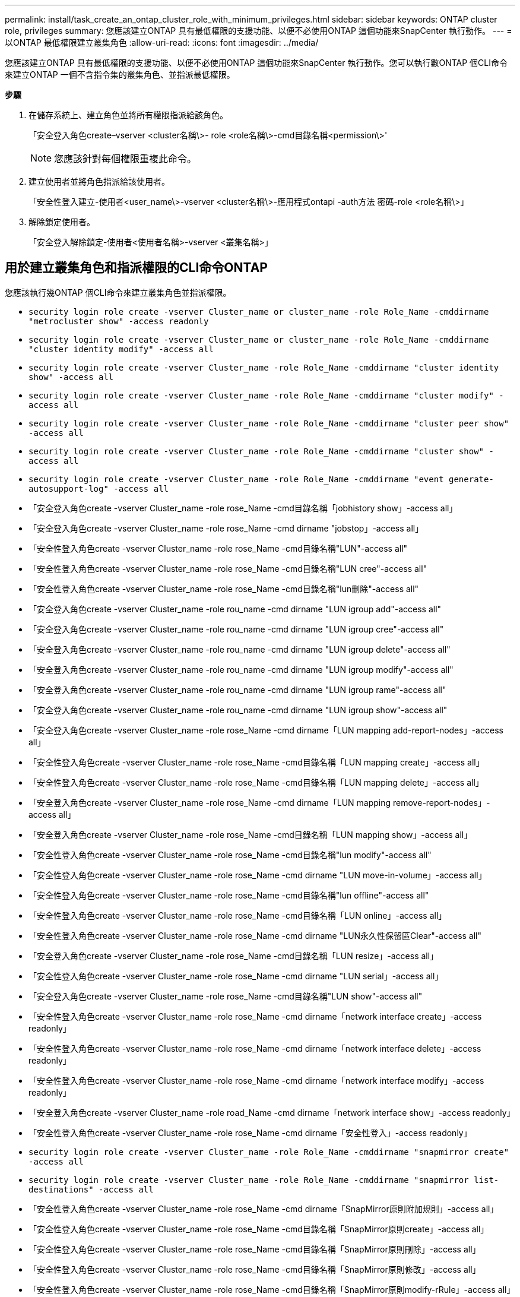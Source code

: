 ---
permalink: install/task_create_an_ontap_cluster_role_with_minimum_privileges.html 
sidebar: sidebar 
keywords: ONTAP cluster role, privileges 
summary: 您應該建立ONTAP 具有最低權限的支援功能、以便不必使用ONTAP 這個功能來SnapCenter 執行動作。 
---
= 以ONTAP 最低權限建立叢集角色
:allow-uri-read: 
:icons: font
:imagesdir: ../media/


[role="lead"]
您應該建立ONTAP 具有最低權限的支援功能、以便不必使用ONTAP 這個功能來SnapCenter 執行動作。您可以執行數ONTAP 個CLI命令來建立ONTAP 一個不含指令集的叢集角色、並指派最低權限。

*步驟*

. 在儲存系統上、建立角色並將所有權限指派給該角色。
+
「安全登入角色create–vserver <cluster名稱\>- role <role名稱\>-cmd目錄名稱<permission\>'

+

NOTE: 您應該針對每個權限重複此命令。

. 建立使用者並將角色指派給該使用者。
+
「安全性登入建立-使用者<user_name\>-vserver <cluster名稱\>-應用程式ontapi -auth方法 密碼-role <role名稱\>」

. 解除鎖定使用者。
+
「安全登入解除鎖定-使用者<使用者名稱>-vserver <叢集名稱>」





== 用於建立叢集角色和指派權限的CLI命令ONTAP

您應該執行幾ONTAP 個CLI命令來建立叢集角色並指派權限。

* `security login role create -vserver Cluster_name or cluster_name -role Role_Name -cmddirname "metrocluster show" -access readonly`
* `security login role create -vserver Cluster_name or cluster_name -role Role_Name -cmddirname "cluster identity modify" -access all`
* `security login role create -vserver Cluster_name -role Role_Name -cmddirname "cluster identity show" -access all`
* `security login role create -vserver Cluster_name -role Role_Name -cmddirname "cluster modify" -access all`
* `security login role create -vserver Cluster_name -role Role_Name -cmddirname "cluster peer show" -access all`
* `security login role create -vserver Cluster_name -role Role_Name -cmddirname "cluster show" -access all`
* `security login role create -vserver Cluster_name -role Role_Name -cmddirname "event generate-autosupport-log" -access all`
* 「安全登入角色create -vserver Cluster_name -role rose_Name -cmd目錄名稱「jobhistory show」-access all」
* 「安全登入角色create -vserver Cluster_name -role rose_Name -cmd dirname "jobstop」-access all」
* 「安全性登入角色create -vserver Cluster_name -role rose_Name -cmd目錄名稱"LUN"-access all"
* 「安全性登入角色create -vserver Cluster_name -role rose_Name -cmd目錄名稱"LUN cree"-access all"
* 「安全性登入角色create -vserver Cluster_name -role rose_Name -cmd目錄名稱"lun刪除"-access all"
* 「安全登入角色create -vserver Cluster_name -role rou_name -cmd dirname "LUN igroup add"-access all"
* 「安全登入角色create -vserver Cluster_name -role rou_name -cmd dirname "LUN igroup cree"-access all"
* 「安全登入角色create -vserver Cluster_name -role rou_name -cmd dirname "LUN igroup delete"-access all"
* 「安全登入角色create -vserver Cluster_name -role rou_name -cmd dirname "LUN igroup modify"-access all"
* 「安全登入角色create -vserver Cluster_name -role rou_name -cmd dirname "LUN igroup rame"-access all"
* 「安全登入角色create -vserver Cluster_name -role rou_name -cmd dirname "LUN igroup show"-access all"
* 「安全登入角色create -vserver Cluster_name -role rose_Name -cmd dirname「LUN mapping add-report-nodes」-access all」
* 「安全性登入角色create -vserver Cluster_name -role rose_Name -cmd目錄名稱「LUN mapping create」-access all」
* 「安全性登入角色create -vserver Cluster_name -role rose_Name -cmd目錄名稱「LUN mapping delete」-access all」
* 「安全登入角色create -vserver Cluster_name -role rose_Name -cmd dirname「LUN mapping remove-report-nodes」-access all」
* 「安全登入角色create -vserver Cluster_name -role rose_Name -cmd目錄名稱「LUN mapping show」-access all」
* 「安全性登入角色create -vserver Cluster_name -role rose_Name -cmd目錄名稱"lun modify"-access all"
* 「安全性登入角色create -vserver Cluster_name -role rose_Name -cmd dirname "LUN move-in-volume」-access all」
* 「安全性登入角色create -vserver Cluster_name -role rose_Name -cmd目錄名稱"lun offline"-access all"
* 「安全性登入角色create -vserver Cluster_name -role rose_Name -cmd目錄名稱「LUN online」-access all」
* 「安全性登入角色create -vserver Cluster_name -role rose_Name -cmd dirname "LUN永久性保留區Clear"-access all"
* 「安全登入角色create -vserver Cluster_name -role rose_Name -cmd目錄名稱「LUN resize」-access all」
* 「安全性登入角色create -vserver Cluster_name -role rose_Name -cmd dirname "LUN serial」-access all」
* 「安全登入角色create -vserver Cluster_name -role rose_Name -cmd目錄名稱"LUN show"-access all"
* 「安全性登入角色create -vserver Cluster_name -role rose_Name -cmd dirname「network interface create」-access readonly」
* 「安全性登入角色create -vserver Cluster_name -role rose_Name -cmd dirname「network interface delete」-access readonly」
* 「安全性登入角色create -vserver Cluster_name -role rose_Name -cmd dirname「network interface modify」-access readonly」
* 「安全登入角色create -vserver Cluster_name -role road_Name -cmd dirname「network interface show」-access readonly」
* 「安全性登入角色create -vserver Cluster_name -role rose_Name -cmd dirname「安全性登入」-access readonly」
* `security login role create -vserver Cluster_name -role Role_Name -cmddirname "snapmirror create" -access all`
* `security login role create -vserver Cluster_name -role Role_Name -cmddirname "snapmirror list-destinations" -access all`
* 「安全性登入角色create -vserver Cluster_name -role rose_Name -cmd dirname「SnapMirror原則附加規則」-access all」
* 「安全性登入角色create -vserver Cluster_name -role rose_Name -cmd目錄名稱「SnapMirror原則create」-access all」
* 「安全性登入角色create -vserver Cluster_name -role rose_Name -cmd目錄名稱「SnapMirror原則刪除」-access all」
* 「安全性登入角色create -vserver Cluster_name -role rose_Name -cmd目錄名稱「SnapMirror原則修改」-access all」
* 「安全性登入角色create -vserver Cluster_name -role rose_Name -cmd目錄名稱「SnapMirror原則modify-rRule」-access all」
* 「安全性登入角色create -vserver Cluster_name -role rose_Name -cmd目錄名稱「SnapMirror原則移除規則」-access all」
* 「安全登入角色create -vserver Cluster_name -role rose_Name -cmd目錄名稱「SnapMirror原則show」-access all」
* 「安全性登入角色create -vserver Cluster_name -role rose_Name -cmd目錄名稱"SnapMirror還原"-access all"
* 「安全登入角色create -vserver Cluster_name -role rose_Name -cmd目錄名稱"SnapMirror show"-access all"
* 「安全登入角色create -vserver Cluster_name -role rose_Name -cmd目錄名稱「SnapMirror show-history」-access all」
* 「安全性登入角色create -vserver Cluster_name -role rose_Name -cmd目錄名稱「SnapMirror update」-access all」
* 「安全登入角色create -vserver Cluster_name -role rose_Name -cmd dirname「SnapMirror update-ls-set」-access all」
* 「安全登入角色create -vserver Cluster_name -role rose_Name -cmd目錄名稱「system license add」-access all」
* 「安全登入角色create -vserver Cluster_name -role rose_Name -cmd dirname「system license clear-up」-access all」
* 「安全登入角色create -vserver Cluster_name -role rose_Name -cmd目錄名稱「system license delete」-access all」
* 「安全登入角色create -vserver Cluster_name -role rose_Name -cmd目錄名稱「system license show」-access all」
* 「安全性登入角色create -vserver Cluster_name -role rose_Name -cmd目錄名稱「system license Status show」-access all」
* 「安全性登入角色create -vserver Cluster_name -role rose_Name -cmd目錄名稱「system nodemodify」-access all」
* 「安全性登入角色create -vserver Cluster_name -role rose_Name -cmd目錄名稱「system Node show」-access all」
* 「安全性登入角色create -vserver Cluster_name -role rose_Name -cmd目錄名稱「system Status show」-access all」
* 「安全性登入角色create -vserver Cluster_name -role rose_Name -cmd目錄名稱「version」-access all」
* 「安全性登入角色create -vserver Cluster_name -role rose_Name -cmd dirname「volume clone create」-access all」
* 「安全性登入角色create -vserver Cluster_name -role rose_Name -cmd目錄名稱「volume clone show」-access all」
* 「安全性登入角色create -vserver Cluster_name -role rose_Name -cmd dirname「volume clone s拆 分start」-access all」
* 「安全性登入角色create -vserver Cluster_name -role rose_Name -cmd dirname「volume clone split stop」-access all」
* 「安全性登入角色create -vserver Cluster_name -role rose_Name -cmd dirname "volume cree"-access all"
* 「安全性登入角色create -vserver Cluster_name -role rose_Name -cmd dirname "volume destrode"-access all"
* 「安全性登入角色create -vserver Cluster_name -role rose_Name -cmd dirname「volume file clone create」-access all」
* 「安全性登入角色create -vserver Cluster_name -role rose_Name -cmd dirname「volume file show-disk-usage」-access all」
* 「安全性登入角色create -vserver Cluster_name -role rose_Name -cmd dirname "volume modify"-access all"
* 「安全性登入角色create -vserver Cluster_name -role rose_Name -cmd dirname "volume offline"-access all"
* 「安全性登入角色create -vserver Cluster_name -role rose_Name -cmd dirname "volume online - access all"
* 「安全性登入角色create -vserver Cluster_name -role rose_Name -cmd dirname "volume qtree cree"-access all"
* 「安全性登入角色create -vserver Cluster_name -role rose_Name -cmd dirname "volume qtree delete"-access all"
* 「安全性登入角色create -vserver Cluster_name -role rose_Name -cmd dirname "volume qtree modify"-access all"
* 「安全性登入角色create -vserver Cluster_name -role rose_Name -cmd dirname "volume qtree show"-access all"
* 「安全性登入角色create -vserver Cluster_name -role rose_Name -cmd dirname "volume restrent"-access all"
* 「安全性登入角色create -vserver Cluster_name -role rose_Name -cmd dirname "volume show"-access all"
* 「安全性登入角色create -vserver Cluster_name -role rose_Name -cmd dirname「volume snapshot create」-access all」
* 「安全性登入角色create -vserver Cluster_name -role rose_Name -cmd dirname "volume snapshot delete"-access all"
* 「安全性登入角色create -vserver Cluster_name -role rose_Name -cmd dirname「volume snapshot modify」-access all」
* 「安全性登入角色create -vserver Cluster_name -role rose_Name -cmd dirname「volume snapshot Promote」-access all」
* 「安全性登入角色create -vserver Cluster_name -role rose_Name -cmd dirname「volume snapshot rame」-access all」
* 「安全性登入角色create -vserver Cluster_name -role rose_Name -cmd目錄名稱「Volume snapshot還原」-access all」
* 「安全性登入角色create -vserver Cluster_name -role rose_Name -cmd dirname「volume snapshot還原檔案」-access all」
* 「安全性登入角色create -vserver Cluster_name -role rose_Name -cmd dirname「volume snapshot show」-access all」
* 「安全登入角色create -vserver Cluster_name -role rose_Name -cmd dirname "volume unmount」-access all」
* 「安全登入角色create -vserver Cluster_name -role rose_Name -cmd dirname "vserver"-access all"
* 「安全性登入角色create -vserver Cluster_name -role rose_Name -cmd目錄名稱「vserver CIFS create」-access all」
* 「安全登入角色create -vserver Cluster_name -role rose_Name -cmd目錄名稱「vserver CIFS刪除」-access all」
* 「安全登入角色create -vserver Cluster_name -role rose_Name -cmd目錄名稱「vserver CIFS modify」-access all」
* 「安全登入角色create -vserver Cluster_name -role rose_Name -cmd目錄名稱「vserver CIFS共用修改」-access all」
* 「安全登入角色create -vserver Cluster_name -role rose_Name -cmd目錄名稱「vserver CIFS共用create」-access all」
* 「安全登入角色create -vserver Cluster_name -role rose_Name -cmd目錄名稱「vserver CIFS共用刪除」-access all」
* 「安全登入角色create -vserver Cluster_name -role rose_Name -cmd目錄名稱「vserver CIFS共用修改」-access all」
* 「安全登入角色create -vserver Cluster_name -role rose_Name -cmd目錄名稱「vserver CIFS共用show」-access all」
* 「安全登入角色create -vserver Cluster_name -role rose_Name -cmd目錄名稱「vserver CIFS show」-access all」
* 「安全性登入角色create -vserver Cluster_name -role rose_Name -cmd目錄名稱「vserver create」-access all」
* 「安全性登入角色create -vserver Cluster_name -role rose_Name -cmd dirname "vserver EXECLON-policy cree"-access all」
* 「安全性登入角色create -vserver Cluster_name -role rose_Name -cmd dirname "vserver EXECTON-policy DELETE」-access all」
* 「安全性登入角色create -vserver Cluster_name -role rose_Name -cmd dirname「vserver EXECLON-policy rule create」-access all」
* 「安全性登入角色create -vserver Cluster_name -role rose_Name -cmd dirname "vserver EXECLON-policy rule DELETE」-access all」
* 「安全性登入角色create -vserver Cluster_name -role rose_Name -cmd dirname "vserver EXECLON-policy rule modify"-access all」
* 「安全性登入角色create -vserver Cluster_name -role rose_Name -cmd dirname "vserver EXECTON-policy rule show"-access all」
* 「安全性登入角色create -vserver Cluster_name -role rose_Name -cmd目錄名稱「vserver EXECTON-policy show」-access all」
* 「安全性登入角色create -vserver Cluster_name -role rose_Name -cmd目錄名稱「vserver iSCSI connection show」-access all」
* 「安全性登入角色create -vserver Cluster_name -role rose_Name -cmd dirname "vserver modify"-access all"
* 「安全登入角色create -vserver Cluster_name -role rose_Name -cmd dirname "vserver show"-access all"


